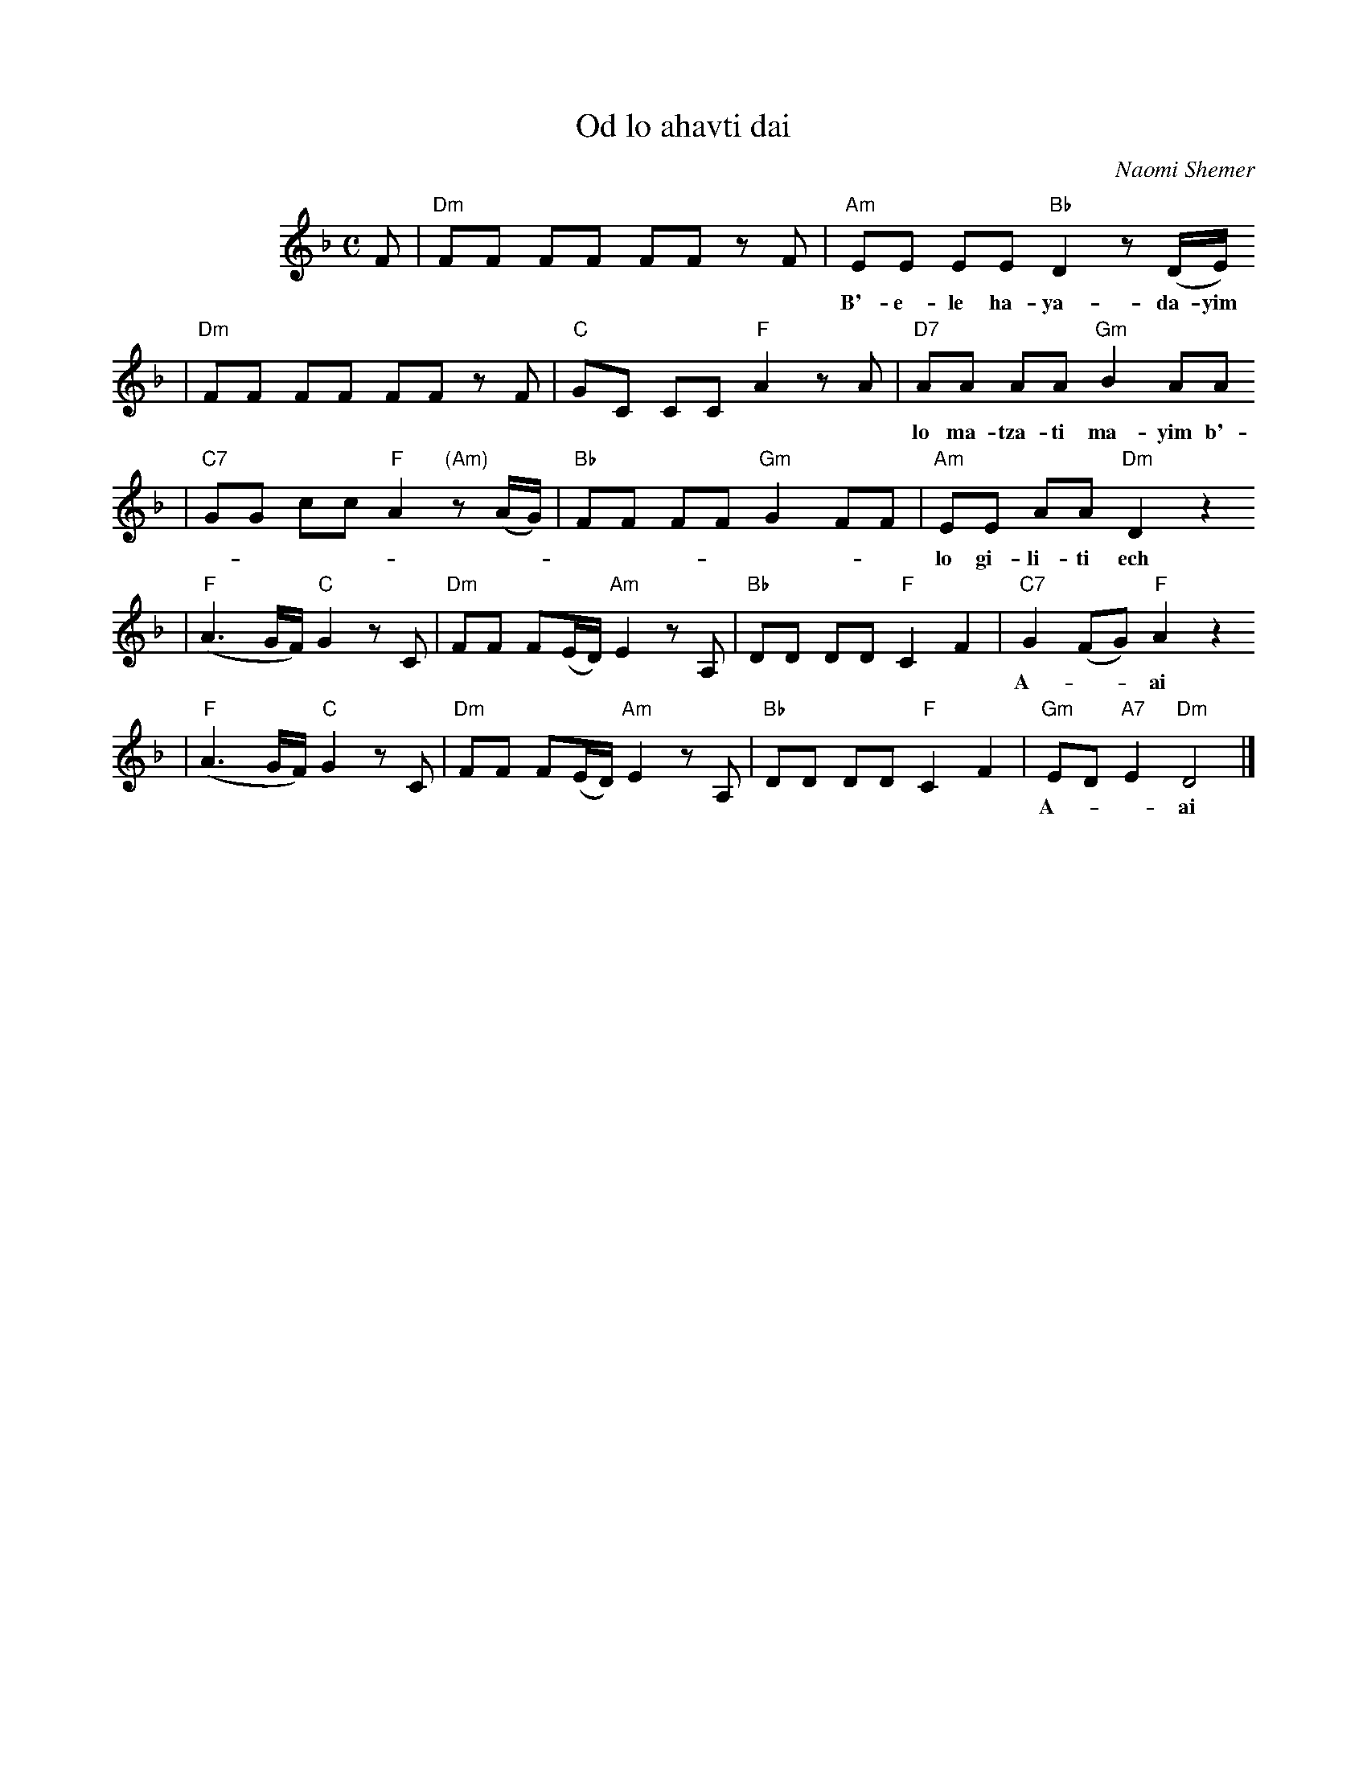 X: 465
T: Od lo ahavti dai
C: Naomi Shemer
M: C
L: 1/8
%%indent 100
K: Dm
F  | "Dm"FF FF FF zF \
   | "Am"EE EE "Bb"D2 z(D/E/)
w: B'-e-le ha-ya-da-yim od lo ba-ni-ti kfar od*
   | "Dm"FF FF FF zF \
   | "C"GC CC "F"A2 zA \
   | "D7"AA AA "Gm"B2 AA
w: lo ma-tza-ti ma-yim b'-em-tza ha-mid-bar od lo tzi-ar-ti pe-rach od
   | "C7"GG cc "F"A2 "(Am)"z(A/G/) \
   | "Bb"FF FF "Gm"G2 FF \
   | "Am"EE AA "Dm"D2 z2
w: lo gi-li-ti ech to-*vil o-ti ha-de-rech u-lan a-ni ho-lech
   | "F"(A3 G/F/) "C"G2 zC \
   | "Dm"FF F(E/D/) "Am"E2 zA, \
   | "Bb"DD DD "F"C2 F2 \
   | "C7"G2 (FG) "F"A2 z2
w: A-**ai od lo a-hav-ti* dai ha-ru-ach v'-ha-she-mesh al pa-*nai
   | "F"(A3 G/F/) "C"G2 zC \
   | "Dm"FF F(E/D/) "Am"E2 zA, \
   | "Bb"DD DD "F"C2 F2 \
   | "Gm"ED "A7"E2 "Dm"D4 |]
w: A-**ai od lo a-mar-ti* dai v'-im lo im lo ach-shav e-*ma- tai.
